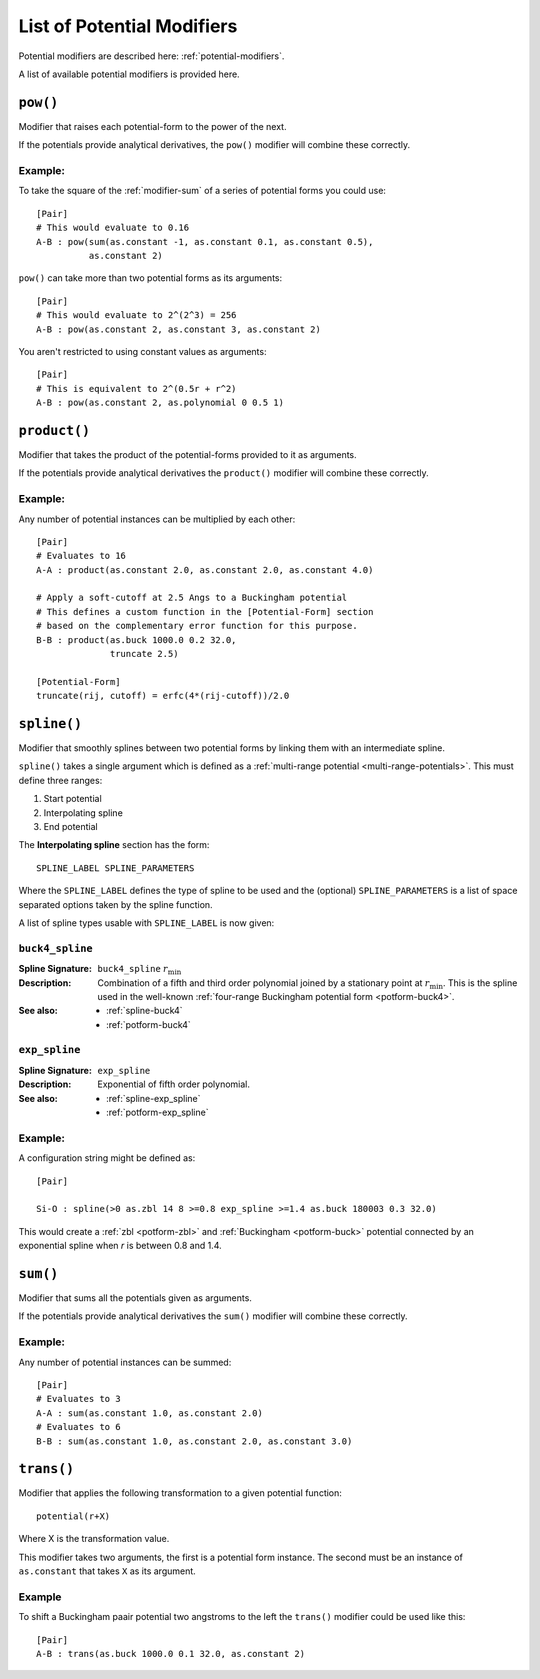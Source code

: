 .. _list-of-potential-modifiers:

***************************
List of Potential Modifiers
***************************

Potential modifiers are described here: :ref:`potential-modifiers`\ .

A list of available potential modifiers is provided here.

.. _modifier-pow:

``pow()``
=========

Modifier that raises each potential-form to the power of the next.

If the potentials provide analytical derivatives, the ``pow()`` modifier will combine these correctly.

Example:
--------

To take the square of the :ref:`modifier-sum` of a series of potential forms you could use::

	[Pair]
	# This would evaluate to 0.16
	A-B : pow(sum(as.constant -1, as.constant 0.1, as.constant 0.5),
	          as.constant 2)


``pow()`` can take more than two potential forms as its arguments::

	[Pair]
	# This would evaluate to 2^(2^3) = 256 
	A-B : pow(as.constant 2, as.constant 3, as.constant 2)


You aren't restricted to using constant values as arguments::

	[Pair]
	# This is equivalent to 2^(0.5r + r^2)
	A-B : pow(as.constant 2, as.polynomial 0 0.5 1)

.. _modifier-product:

``product()``
=============

Modifier that takes the product of the potential-forms provided to it as arguments.

If the potentials provide analytical derivatives the ``product()`` modifier will combine these correctly.

Example:
--------

Any number of potential instances can be multiplied by each other::

	[Pair]
	# Evaluates to 16
	A-A : product(as.constant 2.0, as.constant 2.0, as.constant 4.0)
	
	# Apply a soft-cutoff at 2.5 Angs to a Buckingham potential
	# This defines a custom function in the [Potential-Form] section
	# based on the complementary error function for this purpose. 
	B-B : product(as.buck 1000.0 0.2 32.0,
	              truncate 2.5)

	[Potential-Form]
	truncate(rij, cutoff) = erfc(4*(rij-cutoff))/2.0

.. _modifier-spline:

``spline()``
============

Modifier that smoothly splines between two potential forms by linking them with an intermediate spline.

``spline()`` takes a single argument which is  defined as a :ref:`multi-range potential <multi-range-potentials>`. This must define three ranges:

#. Start potential
#. Interpolating spline
#. End potential

The **Interpolating spline** section has the form::

	SPLINE_LABEL SPLINE_PARAMETERS

Where the ``SPLINE_LABEL`` defines the type of spline to be used and the (optional) ``SPLINE_PARAMETERS`` is a list of space separated options taken by the spline function.

A list of spline types usable with ``SPLINE_LABEL`` is now given:

``buck4_spline``
----------------

:Spline Signature: ``buck4_spline`` :math:`r_\text{min}`
:Description: Combination of a fifth and third order polynomial joined by a stationary point at :math:`r_\text{min}`.
	This is the spline used in the well-known :ref:`four-range Buckingham potential form <potform-buck4>`\ .
:See also: 
	* :ref:`spline-buck4`
	* :ref:`potform-buck4`

\

``exp_spline``
--------------

:Spline Signature: ``exp_spline``
:Description: Exponential of fifth order polynomial.
:See also: 
	* :ref:`spline-exp_spline`
	* :ref:`potform-exp_spline`


Example:
--------
  
A configuration string might be defined as::

	[Pair]

	Si-O : spline(>0 as.zbl 14 8 >=0.8 exp_spline >=1.4 as.buck 180003 0.3 32.0)


This would create a :ref:`zbl <potform-zbl>` and :ref:`Buckingham <potform-buck>` potential connected by an exponential spline when `r` is between 0.8 and 1.4.

.. seealso::

	* Splining is introduced in more detail here: :ref:`aspot-splining`\ .
	* List of examples:


	    - :ref:`spline-exp_spline-example`\ .
	    - :ref:`spline-buck4_spline-example`\ .


.. _modifier-sum:

``sum()``
=========

Modifier that sums all the potentials given as arguments. 

If the potentials provide analytical derivatives the ``sum()`` modifier will combine these correctly.

Example:
--------

Any number of potential instances can be summed::

	[Pair]
	# Evaluates to 3
	A-A : sum(as.constant 1.0, as.constant 2.0)
	# Evaluates to 6
	B-B : sum(as.constant 1.0, as.constant 2.0, as.constant 3.0)

.. seealso::

	* This modifier is used in the following examples:

	    - :ref:`quick-start`
	    - :ref:`potable-potential-form-basak-example`


.. _modifier-trans:

``trans()``
===========

Modifier that applies the following transformation to a given potential function::

	potential(r+X)

Where X is the transformation value.

This modifier takes two arguments, the first is a potential form instance. The second must be an instance of ``as.constant`` that takes ``X`` as its argument.

Example
-------

To shift a Buckingham paair potential two angstroms to the left the ``trans()`` modifier could be used like this::

	[Pair]
	A-B : trans(as.buck 1000.0 0.1 32.0, as.constant 2)

